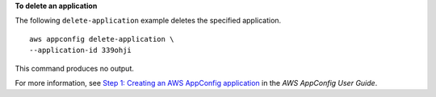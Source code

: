 **To delete an application**

The following ``delete-application`` example deletes the specified application. ::

    aws appconfig delete-application \
    --application-id 339ohji

This command produces no output.

For more information, see `Step 1: Creating an AWS AppConfig application <https://docs.aws.amazon.com/appconfig/latest/userguide/appconfig-creating-application.html>`__ in the *AWS AppConfig User Guide*.